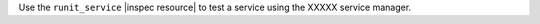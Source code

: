 .. The contents of this file may be included in multiple topics (using the includes directive).
.. The contents of this file should be modified in a way that preserves its ability to appear in multiple topics.

Use the ``runit_service`` |inspec resource| to test a service using the XXXXX service manager.
